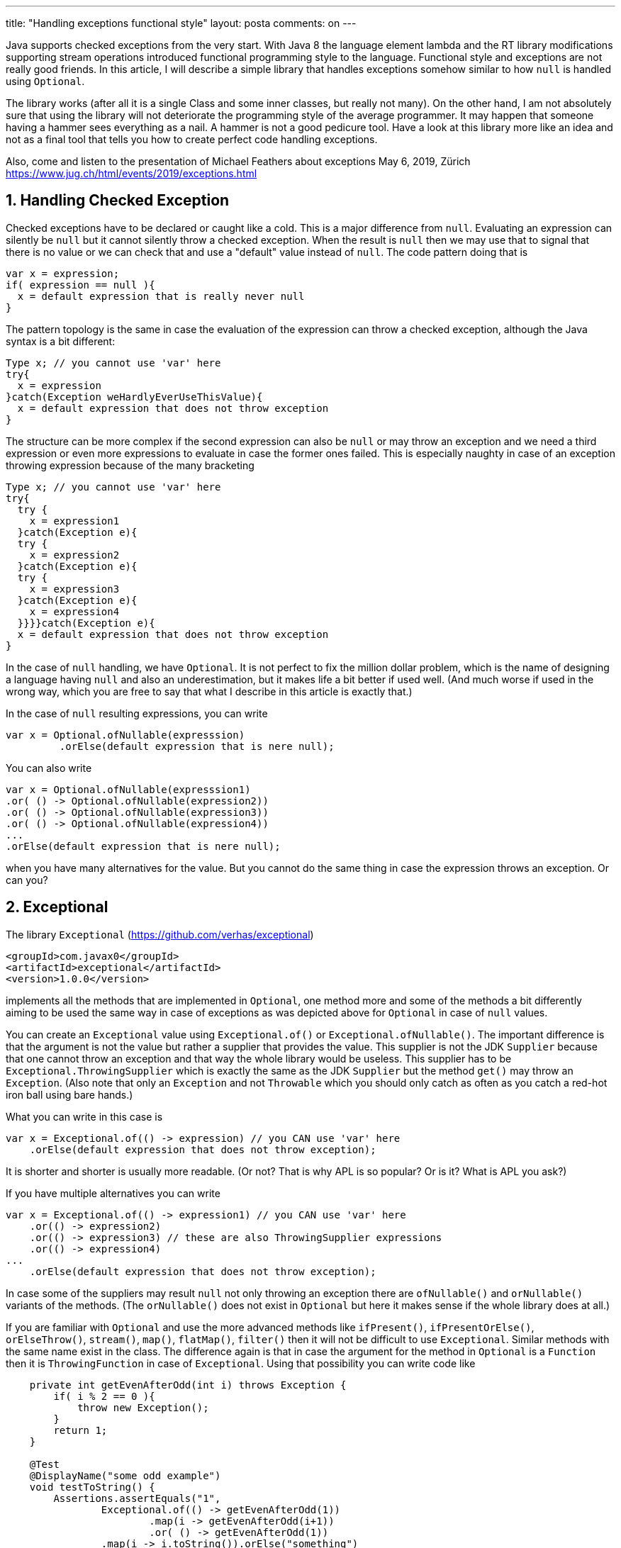 ---
title: "Handling exceptions functional style"
layout: posta
comments: on
---

Java supports checked exceptions from the very start. With Java 8 the language element lambda and the RT library modifications supporting stream operations introduced functional programming style to the language. Functional style and exceptions are not really good friends. In this article, I will describe a simple library that handles exceptions somehow similar to how `null` is handled using `Optional`.

The library works (after all it is a single Class and some inner classes, but really not many). On the other hand, I am not absolutely sure that using the library will not deteriorate the programming style of the average programmer. It may happen that someone having a hammer sees everything as a nail. A hammer is not a good pedicure tool. Have a look at this library more like an idea and not as a final tool that tells you how to create perfect code handling exceptions.

Also, come and listen to the presentation of Michael Feathers about exceptions May 6, 2019, Zürich https://www.jug.ch/html/events/2019/exceptions.html


== 1. Handling Checked Exception


Checked exceptions have to be declared or caught like a cold. This is a major difference from `null`. Evaluating an expression can silently be `null` but it cannot silently throw a checked exception. When the result is `null` then we may use that to signal that there is no value or we can check that and use a "default" value instead of `null`. The code pattern doing that is

[source,java]
----
var x = expression;
if( expression == null ){
  x = default expression that is really never null
}
----


The pattern topology is the same in case the evaluation of the expression can throw a checked exception, although the Java syntax is a bit different:

[source,java]
----
Type x; // you cannot use 'var' here
try{
  x = expression
}catch(Exception weHardlyEverUseThisValue){
  x = default expression that does not throw exception
}
----


The structure can be more complex if the second expression can also be `null` or may throw an exception and we need a third expression or even more expressions to evaluate in case the former ones failed. This is especially naughty in case of an exception throwing expression because of the many bracketing

[source,java]
----
Type x; // you cannot use 'var' here
try{
  try {
    x = expression1
  }catch(Exception e){
  try {
    x = expression2
  }catch(Exception e){
  try {
    x = expression3
  }catch(Exception e){
    x = expression4
  }}}}catch(Exception e){
  x = default expression that does not throw exception
}
----


In the case of `null` handling, we have `Optional`. It is not perfect to fix the million dollar problem, which is the name of designing a language having `null` and also an underestimation, but it makes life a bit better if used well. (And much worse if used in the wrong way, which you are free to say that what I describe in this article is exactly that.)

In the case of `null` resulting expressions, you can write

[source,java]
----
var x = Optional.ofNullable(expresssion)
         .orElse(default expression that is nere null);
----


You can also write

[source,java]
----
var x = Optional.ofNullable(expresssion1)
.or( () -> Optional.ofNullable(expression2))
.or( () -> Optional.ofNullable(expression3))
.or( () -> Optional.ofNullable(expression4))
...
.orElse(default expression that is nere null);
----


when you have many alternatives for the value. But you cannot do the same thing in case the expression throws an exception. Or can you?


== 2. Exceptional


The library `Exceptional` (https://github.com/verhas/exceptional)

[source,xml]
----
<groupId>com.javax0</groupId>
<artifactId>exceptional</artifactId>
<version>1.0.0</version>
----


implements all the methods that are implemented in `Optional`, one method more and some of the methods a bit differently aiming to be used the same way in case of exceptions as was depicted above for `Optional` in case of `null` values.

You can create an `Exceptional` value using `Exceptional.of()` or `Exceptional.ofNullable()`. The important difference is that the argument is not the value but rather a supplier that provides the value. This supplier is not the JDK `Supplier` because that one cannot throw an exception and that way the whole library would be useless. This supplier has to be `Exceptional.ThrowingSupplier` which is exactly the same as the JDK `Supplier` but the method `get()` may throw an `Exception`. (Also note that only an `Exception` and not `Throwable` which you should only catch as often as you catch a red-hot iron ball using bare hands.)

What you can write in this case is

[source,java]
----
var x = Exceptional.of(() -> expression) // you CAN use 'var' here
    .orElse(default expression that does not throw exception);
----


It is shorter and shorter is usually more readable. (Or not? That is why APL is so popular? Or is it? What is APL you ask?)

If you have multiple alternatives you can write

[source,java]
----
var x = Exceptional.of(() -> expression1) // you CAN use 'var' here
    .or(() -> expression2)
    .or(() -> expression3) // these are also ThrowingSupplier expressions
    .or(() -> expression4)
...
    .orElse(default expression that does not throw exception);
----


In case some of the suppliers may result `null` not only throwing an exception there are `ofNullable()` and `orNullable()` variants of the methods. (The `orNullable()` does not exist in `Optional` but here it makes sense if the whole library does at all.)

If you are familiar with `Optional` and use the more advanced methods like `ifPresent()`, `ifPresentOrElse()`, `orElseThrow()`, `stream()`, `map()`, `flatMap()`, `filter()` then it will not be difficult to use `Exceptional`. Similar methods with the same name exist in the class. The difference again is that in case the argument for the method in `Optional` is a `Function` then it is `ThrowingFunction` in case of `Exceptional`. Using that possibility you can write code like

[source,java]
----
    private int getEvenAfterOdd(int i) throws Exception {
        if( i % 2 == 0 ){
            throw new Exception();
        }
        return 1;
    }

    @Test
    @DisplayName("some odd example")
    void testToString() {
        Assertions.assertEquals("1",
                Exceptional.of(() -> getEvenAfterOdd(1))
                        .map(i -> getEvenAfterOdd(i+1))
                        .or( () -> getEvenAfterOdd(1))
                .map(i -> i.toString()).orElse("something")
        );
    }
----


It is also possible to handle the exceptions in functional expressions like in the following example:

[source,java]
----
    private int getEvenAfterOdd(int i) throws Exception {
        if (i % 2 == 0) {
            throw new Exception();
        }
        return 1;
    }

    @Test
    void avoidExceptionsForSuppliers() {
        Assertions.assertEquals(14,
                (int) Optional.of(13).map(i ->
                        Exceptional.of(() -> inc(i))
                                .orElse(0)).orElse(15));
    }
----


Last, but not least you can mimic the `?.` operator of Groovy writing

[source,java]
----
a.b.c.d.e.f
----


expressions, where all the variables/fields may be `null` and accessing the next field through them, causes NPE. You can, however, write

[source,java]
----
var x = Exceptional.ofNullable( () -> a.b.c.d.e.f).orElse(null);
----



== 3. Summary


Remember what I told you about the hammer. Use with care and for the greater good and other BS.
